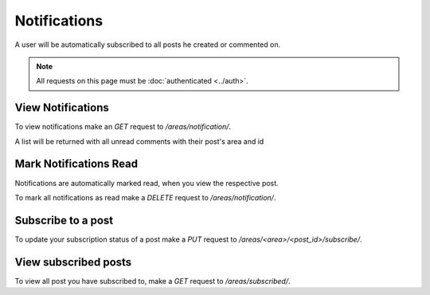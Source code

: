 =============
Notifications
=============

A user will be automatically subscribed to all posts he created or commented on.

.. note::
    All requests on this page must be :doc:`authenticated <../auth>`.

View Notifications
==================

To view notifications make an `GET` request to `/areas/notification/`.

A list will be returned with all unread comments with their post's area and id


Mark Notifications Read
=======================

Notifications are automatically marked read, when you view the respective post.

To mark all notifications as read make a `DELETE` request
to `/areas/notification/`.


Subscribe to a post
===================

To update your subscription status of a post make a `PUT` request to
`/areas/<area>/<post_id>/subscribe/`.


View subscribed posts
=====================

To view all post you have subscribed to,
make a `GET` request to `/areas/subscribed/`.
